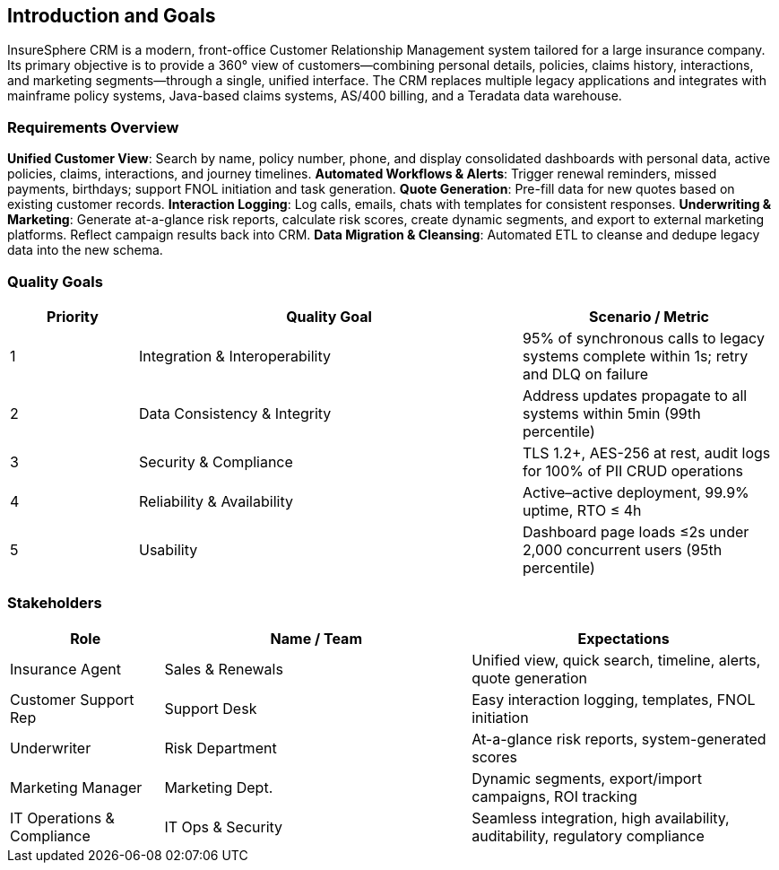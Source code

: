 [[section-introduction-and-goals]]
== Introduction and Goals

InsureSphere CRM is a modern, front-office Customer Relationship Management system tailored for a large insurance company. Its primary objective is to provide a 360° view of customers—combining personal details, policies, claims history, interactions, and marketing segments—through a single, unified interface. The CRM replaces multiple legacy applications and integrates with mainframe policy systems, Java-based claims systems, AS/400 billing, and a Teradata data warehouse.

=== Requirements Overview
*Unified Customer View*: Search by name, policy number, phone, and display consolidated dashboards with personal data, active policies, claims, interactions, and journey timelines.
*Automated Workflows & Alerts*: Trigger renewal reminders, missed payments, birthdays; support FNOL initiation and task generation.
*Quote Generation*: Pre-fill data for new quotes based on existing customer records.
*Interaction Logging*: Log calls, emails, chats with templates for consistent responses.
*Underwriting & Marketing*: Generate at-a-glance risk reports, calculate risk scores, create dynamic segments, and export to external marketing platforms. Reflect campaign results back into CRM.
*Data Migration & Cleansing*: Automated ETL to cleanse and dedupe legacy data into the new schema.

=== Quality Goals
[options="header",cols="1,3,2"]
|===
|Priority|Quality Goal|Scenario / Metric
|1|Integration & Interoperability|95% of synchronous calls to legacy systems complete within 1s; retry and DLQ on failure
|2|Data Consistency & Integrity|Address updates propagate to all systems within 5min (99th percentile)
|3|Security & Compliance|TLS 1.2+, AES-256 at rest, audit logs for 100% of PII CRUD operations
|4|Reliability & Availability|Active–active deployment, 99.9% uptime, RTO ≤ 4h
|5|Usability|Dashboard page loads ≤2s under 2,000 concurrent users (95th percentile)
|===

=== Stakeholders
[options="header",cols="1,2,2"]
|===
|Role|Name / Team|Expectations
|Insurance Agent|Sales & Renewals|Unified view, quick search, timeline, alerts, quote generation
|Customer Support Rep|Support Desk|Easy interaction logging, templates, FNOL initiation
|Underwriter|Risk Department|At-a-glance risk reports, system-generated scores
|Marketing Manager|Marketing Dept.|Dynamic segments, export/import campaigns, ROI tracking
|IT Operations & Compliance|IT Ops & Security|Seamless integration, high availability, auditability, regulatory compliance
|===
